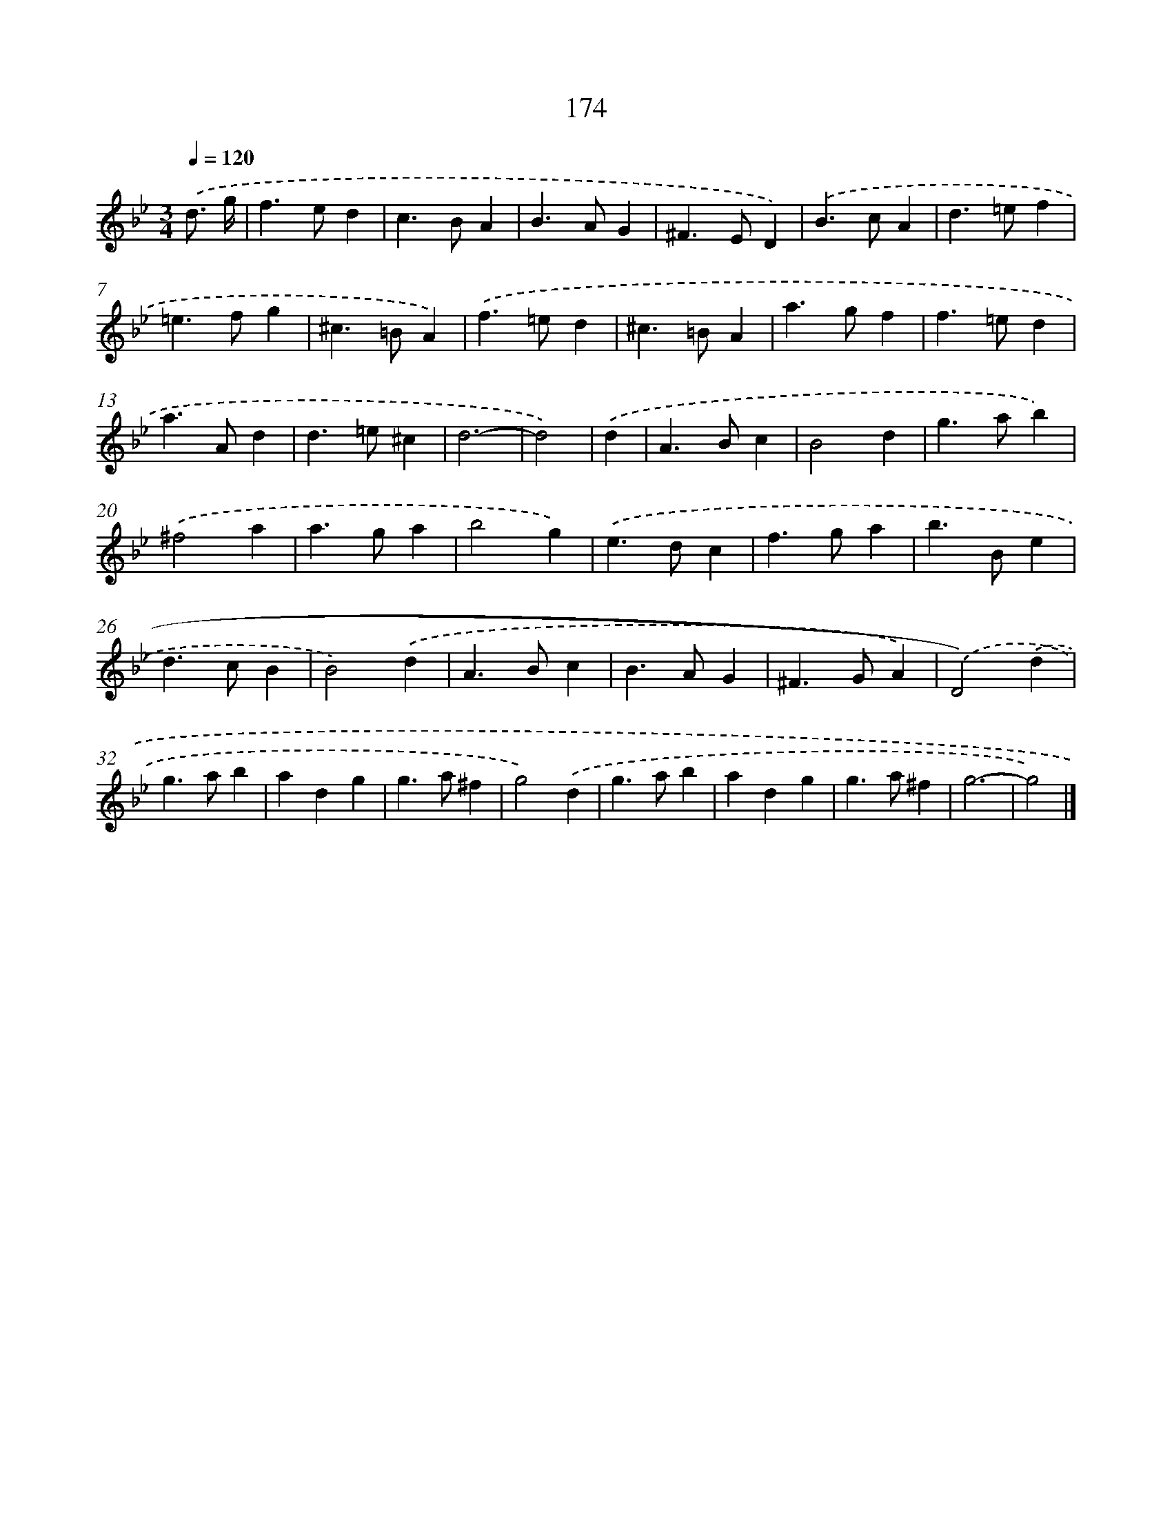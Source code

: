 X: 11639
T: 174
%%abc-version 2.0
%%abcx-abcm2ps-target-version 5.9.1 (29 Sep 2008)
%%abc-creator hum2abc beta
%%abcx-conversion-date 2018/11/01 14:37:17
%%humdrum-veritas 2880156827
%%humdrum-veritas-data 3514877704
%%continueall 1
%%barnumbers 0
L: 1/4
M: 3/4
Q: 1/4=120
K: Bb clef=treble
.('d3// g// [I:setbarnb 1]|
f>ed |
c>BA |
B>AG |
^F>ED) |
.('B>cA |
d>=ef |
=e>fg |
^c>=BA) |
.('f>=ed |
^c>=BA |
a>gf |
f>=ed |
a>Ad |
d>=e^c |
d3- |
d2) |
.('d [I:setbarnb 17]|
A>Bc |
B2d |
g>ab) |
.('^f2a |
a>ga |
b2g) |
.('e>dc |
f>ga |
b>Be |
d>cB |
B2).('d |
A>Bc |
B>AG |
^F>GA) |
.('D2).('d |
g>ab |
adg |
g>a^f |
g2).('d |
g>ab |
adg |
g>a^f |
g3- |
g2) |]
